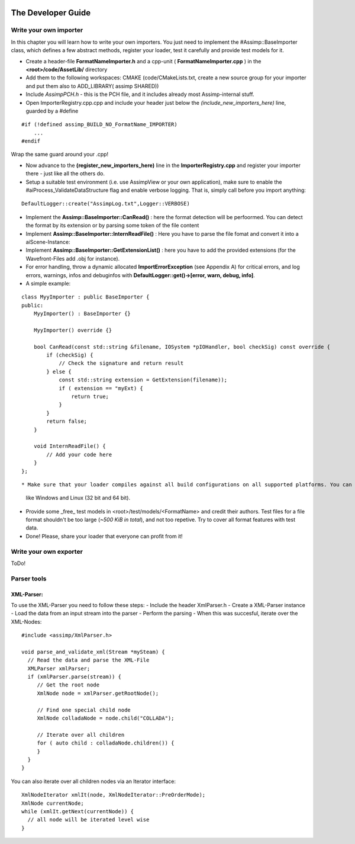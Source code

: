 .. image:: https://www.assimp.org/common/images/splash-color.png

.. _developer_guide:
.. _ai_extend:

===================
The Developer Guide
===================

.. _ai_general:

Write your own importer
-----------------------

In this chapter you will learn how to write your own importers. You just need to implement the #Assimp::BaseImporter class,
which defines a few abstract methods, register your loader, test it carefully and provide test models for it.

* Create a header-file **FormatNameImporter.h** and a cpp-unit ( **FormatNameImporter.cpp** ) in the **<root>/code/AssetLib/** directory
* Add them to the following workspaces: CMAKE (code/CMakeLists.txt, create a new source group for your importer and put them also to ADD_LIBRARY( assimp SHARED))
* Include *AssimpPCH.h* - this is the PCH file, and it includes already most Assimp-internal stuff.
* Open ImporterRegistry.cpp.cpp and include your header just below the *(include_new_importers_here)* line, guarded by a #define

::

    #if (!defined assimp_BUILD_NO_FormatName_IMPORTER)
        ...
    #endif

Wrap the same guard around your .cpp!

* Now advance to the **(register_new_importers_here)** line in the **ImporterRegistry.cpp** and register your importer there - just like all the others do.
* Setup a suitable test environment (i.e. use AssimpView or your own application), make sure to enable
  the #aiProcess_ValidateDataStructure flag and enable verbose logging. That is, simply call before you import anything:

:: 

    DefaultLogger::create("AssimpLog.txt",Logger::VERBOSE)
    
* Implement the **Assimp::BaseImporter::CanRead()** : here the format detection will be perfoormed. You can detect the format by its extension or by parsing some token of the file content
* Implement **Assimp::BaseImporter::InternReadFile()** : Here you have to parse the file fomat and convert it into a aiScene-Instance:
* Implement **Assimp::BaseImporter::GetExtensionList()** : here you have to add the provided extensions (for the Wavefront-Files add .obj for instance).
* For error handling, throw a dynamic allocated **ImportErrorException** (see Appendix A) for critical errors, and log errors, warnings, infos and debuginfos
  with **DefaultLogger::get()->[error, warn, debug, info]**.
* A simple example:

::

    class MyyImporter : public BaseImporter {
    public:
        MyyImporter() : BaseImporter {}
        
        MyyImporter() override {}
        
        bool CanRead(const std::string &filename, IOSystem *pIOHandler, bool checkSig) const override {
            if (checkSig) {
                // Check the signature and return result
            } else {
                const std::string extension = GetExtension(filename));
                if ( extension == "myExt) {
                    return true;
                }
            }
            return false;
        }
            
        void InternReadFile() {
            // Add your code here
        }
    };

::

* Make sure that your loader compiles against all build configurations on all supported platforms. You can use our CI-build to check several platforms 
  like Windows and Linux (32 bit and 64 bit).
* Provide some _free_ test models in <root>/test/models/<FormatName> and credit their authors.
  Test files for a file format shouldn't be too large (*~500 KiB in total*), and not too repetive. Try to cover all format features with test data.
* Done! Please, share your loader that everyone can profit from it!

Write your own exporter
-----------------------

ToDo!


Parser tools
------------

XML-Parser:
###########
To use the XML-Parser you need to follow these steps:
- Include the header XmlParser.h
- Create a XML-Parser instance
- Load the data from an input stream into the parser
- Perform the parsing
- When this was succesful, iterate over the XML-Nodes:

::

    #include <assimp/XmlParser.h>
    
    void parse_and_validate_xml(Stream *mySteam) {
      // Read the data and parse the XML-File
      XMLParser xmlParser;
      if (xmlParser.parse(stream)) {
         // Get the root node
         XmlNode node = xmlParser.getRootNode();
         
         // Find one special child node
         XmlNode colladaNode = node.child("COLLADA");
         
         // Iterate over all children
         for ( auto child : colladaNode.children()) {
         }
      }
    }

::

You can also iterate over all children nodes via an Iterator interface:

::

    XmlNodeIterator xmlIt(node, XmlNodeIterator::PreOrderMode);
    XmlNode currentNode;
    while (xmlIt.getNext(currentNode)) {
      // all node will be iterated level wise
    }

::
